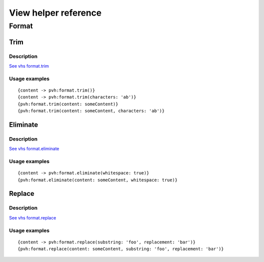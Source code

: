 =============================================
View helper reference
=============================================

Format
======

Trim
----

Description
~~~~~~~~~~~

`See vhs format.trim <https://viewhelpers.fluidtypo3.org/fluidtypo3/vhs/5.0.1/Format/Trim.html>`__

Usage examples
~~~~~~~~~~~~~~

::

   {content -> pvh:format.trim()}
   {content -> pvh:format.trim(characters: 'ab')}
   {pvh:format.trim(content: someContent)}
   {pvh:format.trim(content: someContent, characters: 'ab')}

Eliminate
---------

Description
~~~~~~~~~~~

`See vhs format.eliminate <https://viewhelpers.fluidtypo3.org/fluidtypo3/vhs/5.0.1/Format/Eliminate.html>`__

Usage examples
~~~~~~~~~~~~~~

::

   {content -> pvh:format.eliminate(whitespace: true)}
   {pvh:format.eliminate(content: someContent, whitespace: true)}

Replace
---------

Description
~~~~~~~~~~~

`See vhs format.replace <https://viewhelpers.fluidtypo3.org/fluidtypo3/vhs/5.0.1/Format/Replace.html>`__

Usage examples
~~~~~~~~~~~~~~

::

   {content -> pvh:format.replace(substring: 'foo', replacement: 'bar')}
   {pvh:format.replace(content: someContent, substring: 'foo', replacement: 'bar')}

